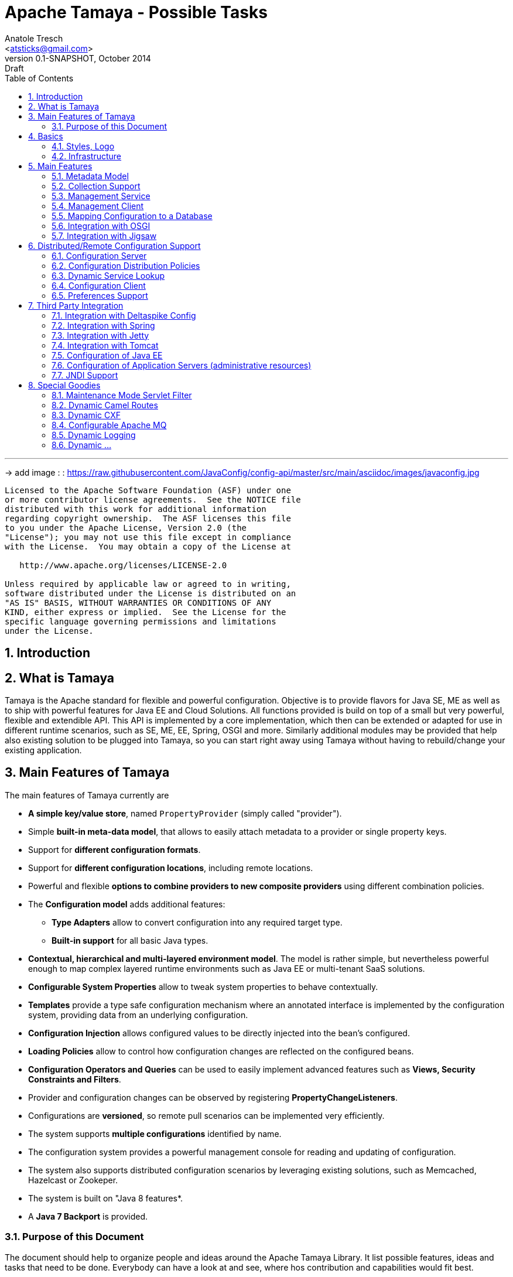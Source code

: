 Apache Tamaya - Possible Tasks
==============================
:name: Tamaya
:rootpackage: org.apache.tamaya
:title: Apache Tamaya
:revnumber: 0.1-SNAPSHOT
:revremark: Draft
:revdate: October 2014
:longversion: {revnumber} ({revremark}) {revdate}
:authorinitials: ATR
:author: Anatole Tresch
:email: <atsticks@gmail.com>
:source-highlighter: coderay
:website: http://tamaya.apache.org/
:iconsdir: {imagesdir}/icons
:toc:
:toc-placement: manual
:icons:
:encoding: UTF-8
:numbered:

'''

<<<

-> add image : : https://raw.githubusercontent.com/JavaConfig/config-api/master/src/main/asciidoc/images/javaconfig.jpg[]

toc::[]

<<<
:numbered!:
-----------------------------------------------------------
Licensed to the Apache Software Foundation (ASF) under one
or more contributor license agreements.  See the NOTICE file
distributed with this work for additional information
regarding copyright ownership.  The ASF licenses this file
to you under the Apache License, Version 2.0 (the
"License"); you may not use this file except in compliance
with the License.  You may obtain a copy of the License at

   http://www.apache.org/licenses/LICENSE-2.0

Unless required by applicable law or agreed to in writing,
software distributed under the License is distributed on an
"AS IS" BASIS, WITHOUT WARRANTIES OR CONDITIONS OF ANY
KIND, either express or implied.  See the License for the
specific language governing permissions and limitations
under the License.
-----------------------------------------------------------

:numbered:

<<<

== Introduction

== What is Tamaya

{name} is the Apache standard for flexible and powerful configuration. Objective is to provide flavors for
Java SE, ME as well as to ship with powerful features for Java EE and Cloud Solutions. All functions provided
is build on top of a small but very powerful, flexible and extendible API. This API is implemented by a core implementation,
which then can be extended or adapted for use in different runtime scenarios, such as SE, ME, EE, Spring, OSGI
and more. Similarly additional modules may be provided that help also existing solution to be plugged into
{name}, so you can start right away using {name} without having to rebuild/change your existing application.

== Main Features of {name}

The main features of {name} currently are

* *A simple key/value store*, named +PropertyProvider+ (simply called "provider").
* Simple *built-in meta-data model*, that allows to easily attach metadata to a provider or single property keys.
* Support for *different configuration formats*.
* Support for *different configuration locations*, including remote locations.
* Powerful and flexible *options to combine providers to new composite providers* using different combination policies.
* The *Configuration model* adds additional features:
** *Type Adapters* allow to convert configuration into any required target type.
** *Built-in support* for all basic Java types.
* *Contextual, hierarchical and multi-layered environment model*. The model is rather simple, but nevertheless
  powerful enough to map complex layered runtime environments such as Java EE or multi-tenant SaaS solutions.
* *Configurable System Properties* allow to tweak system properties to behave contextually.
* *Templates* provide a type safe configuration mechanism where an annotated interface is implemented by the
  configuration system, providing data from an underlying configuration.
* *Configuration Injection* allows configured values to be directly injected into the bean's configured.
* *Loading Policies* allow to control how configuration changes are reflected on the configured beans.
* *Configuration Operators and Queries* can be used to easily implement advanced features such as *Views,
  Security Constraints and Filters*.
* Provider and configuration changes can be observed by registering *PropertyChangeListeners*.
* Configurations are *versioned*, so remote pull scenarios can be implemented very efficiently.
* The system supports *multiple configurations* identified by name.
* The configuration system provides a powerful management console for reading and updating of configuration.
* The system also supports distributed configuration scenarios by leveraging existing solutions, such as Memcached,
  Hazelcast or Zookeper.
* The system is built on "Java 8 features*.
* A *Java 7 Backport* is provided.

=== Purpose of this Document

The document should help to organize people and ideas around the Apache Tamaya Library. It list possible features,
ideas and tasks that need to be done. Everybody can have a look at and see, where hos contribution and capabilities
would fit best.

== Basics

=== Styles, Logo

The project requires

* a good Apache styled logo and
* CSS styles as needed,
* an initial web page,
* a twitter account
* ...

=== Infrastructure

We should setup all needed infrastructure
* code repos
* project modules (including module sites)
* coding and documentation guidelines
* automatic builds (CI), included automatic coverage and sonar quality checks.
* a docker image or appliance, with everything setup, so contributors can easily
  start contributing...
* ...

== Main Features

=== Metadata Model

Currently +MetaInfo+ models metadata as a separate constuct. It has been shown that this leads to more complex
handling when creating composites and makes the API overall more complex. The idea is to model metadata as simple
key/value pairs, that are part of the provider/configuration data as well, but handled separately. Metadata hereby
is identified by a starting '_' character in its key. For example refer to the following configuration properties:

[source,listing]
.Basic Properties
----------------------------------------------------------------
a.b.Foo=foo
a.b.Bar=bar
a.AnyOther=whatelse
Something=none
----------------------------------------------------------------

Now we can model meta-data as follows:

[source,listing]
.Metadata Properties
----------------------------------------------------------------
[a.b].info=An area info
[a.b.Foo].auth=role1,role2
[a.b.Foo].encrypt=PGP
[a.b.Foo].sensitive=true
[].info=This is a test configuration example.
----------------------------------------------------------------

The above would model the following:

* The area +a.b+ has the meta property +info+.
* The entry +a.b.Foo+ has three meta properties +auth,encrypt+ and +sensitive+. These could be interpreted by a security
  view and used to encrypt the values returned by the configuration instance, if not the current user has one of the
  specified roles.
* The last meta data defines an attribute +info+ for the whole provider/configuration (the root area).

Given that the overall entries would be as follows:

[source,listing]
.Full Properties with Meta Properties
----------------------------------------------------------------
[a.b].info=An area info
a.b.Foo=foo
[a.b.Foo].auth=role1,role2
[a.b.Foo].encrypt=PGP
[a.b.Foo].sensitive=true
a.b.Bar=bar
[].info=This is a test configuration example.
a.AnyOther=whatelse
Something=none
----------------------------------------------------------------

The current +MetaInfo+ class could be adapted, so it is reading data from the underlying configuration/provider,
instead of its own datastructure. This would make a later mapping of configuration and its metadata into DB table, JSON
etc, much more easier.
The providers on the other side may suppress any metadata from ordinary output, such
as +toString()+, Similarly accessing metadata using the official config API (+get, getOrDefault, getAreas+ etc)
should be disabled. The +MetaInfoBuilder+ must probably as well adapted or redesigned.

=== Collection Support

Add a key/value based model for mapping collections such as sets, maps, list. Implement according adapters.
In combination with the metadata model above this could be something like:

[source,listing]
.Collection Support
----------------------------------------------------------------
mySet=[a,b,c,d,e\,e,f]
[mySet].type=set
#optional define the implementation class
[mySet].class=java.util.TreeSet

myList=[a,b,c,d,e\,e,f]
[myList].type=list
#optional define the implementation class
[myList].class=java.util.ArrayList

myMap=[a:aa,b:bb,c:cc,d:dd,e:e\,e,f:ff]
[myMap].type=map
#optional define the implementation class
[myMap].class=java.util.TreeMap

#Finally we could also add support for non String based types
myTypedSet=[1,2,3,4.5,6,7.10.123]
[myTypedSet].contentClass=java.lang.Double
myTypedList=[CHF 10.20, EUR 12.20, BTC 0.002]
[myTypedList].contentType=org.javamoney.moneta.FastMoney
myTypedMap=[CHF:CHF 10.20, EUR:EUR 12.20, BTC:BTC 0.002]
[myTypedMap].contentTypes=javax.money.CurrencyUnit,javax.money.MonetaryAmount
----------------------------------------------------------------


=== Management Service

A JMX/Restful API should be designed and built that exposes configuration information. Access should be secured, e.g.
using OAuth or other security mechasnisms.

=== Management Client

A nice web-based client to manage configuration data would be nice as well. This also includes a UI for creating new
configurations.

=== Mapping Configuration to a Database

A flexible mechanism should be implemented that allows the use of databases (SQL/JPA as well as non-SQL) for
storing/retreiving/managing configuration:

* JPA, Hibernate
* MongoDB
* ...

=== Integration with OSGI

Examples are to be created and tested, where OSGI is used as the basic runtime platform, e.g. Apache Felix, but as well
others.

=== Integration with Jigsaw

Once Jigsaw is mature and in a usable (still early) stage, examples are to be created and tested, where OSGI is used as
the basic runtime platform, e.g. Apache Felix, but as well others.

== Distributed/Remote Configuration Support

=== Configuration Server

A configuration server should be implemented that provides access to configurations and triggers updates to registered
clients (push). Similarly a poull model should be supported, where clients can asl for the current version id of a certain
configuration and reload it if necessary.

=== Configuration Distribution Policies

Different configuration distribution policies should be defined any implemented, e.g. distributed cache, restful services,
web services, EJB/RMI calls, asynchronous queues, publish/subsribe models, ...

=== Dynamic Service Lookup

Configuration Servers and Clients should bea ble to locate each other in different ways:

* with fixed configured IPs, or IP ranges
* using a dynamic service location protocol like
** SLP
** Distributed Maps/Datagrids
** Apache Zookeeper

=== Configuration Client

A subset of the API would be created that exposes only a well defined subset, of exactly one configuration targeted
to a certain instance, VM or whatever. The client should be connectable to a server in different ways (see configuration
distributiont policies).

=== Preferences Support

Write a +PreferencesFactory+ for +java.util.preferences+.

== Third Party Integration

=== Integration with Deltaspike Config

Integration with Deltaspike Config should be implemented and discussed with Deltaspike guys.

=== Integration with Spring

A {name} module should be created that allows Spring to be used either as client or configuration provider.

=== Integration with Jetty

A {name} module should be created that allows a Jetty instance to be deployed and started that is (completely)
configured based on configuration server.

=== Integration with Tomcat

A {name} module should be created that allows a Tomcat instance to be deployed and started that is (completely)
configured based on configuration server.

=== Configuration of Java EE

In the Java EE area there would be several options:

=== Configuration of Application Servers (administrative resources)

It should be possible to start a application server instance remotely and configure all administrative resources and the
deployments based on the configuration service, server to be considered maybe

* Wildfly
* IBM
* Weblogic
* Glassfish
* Apache Geronimo

==== Configuration of CDI

Implement a CDI extension that controls CDI based on configuration:
* Add beans
* Remove (veto) beans
* Add/remove interceptors
* Add/remove decorators
* Activate alternatives
* ...

==== Configuration of Bean Validation

* Add configurable validators.
* Configure bean validation based on configuration
* ...

=== JNDI Support

Write a +JCA+ adapter to provide configuration data through JNDI.

==== Configure JSF

Use the JSF +XML Document+ event to completely configure JSF.

==== Configure Web Services

Provide a WebServiceProviderFactory that may be configured.

==== Configure JPA

Provide an implementation that allows configuration of persistence units. Talk with JPA EG people to see if we can
get an SPI to hook in a stadardized way.

==== Configure EJBs

Provide an implementation that allows configuration of EJBs and MDBs:

* Register beans
* Unregister/disable beans
* Intercept beans
* Support Configuration Injection (in the worst case using a standard Interceptor, provide supporting artifacts to
  help developers to achive this easily).
* Talk with EE8 Umbrella EG (Bill Shanon, Linda DeMichels) on a feasible SPI for EE8, if possible join the EG.

==== Configure ...

Just think of any Java EE aspects that might be worth to be configured. If it can be done, e.g. by managing CDI managed
resources, it might be easy. For others it is a good idea to discuss things with our matter of experts...

== Special Goodies

=== Maintenance Mode Servlet Filter

Provide a servlet filter that is capable of switching to maintenance mode, based on configuration. Similarly also a forwarding
servlet could be useful, wehere only request based on configuration are forwarded, other might be rejected or dropped
as configured.

=== Dynamic Camel Routes

Provides dynamic (configurable) Camel routes, e.g. usable within ServiceMix or standalone.

=== Dynamic CXF

Provides dynamic (configurable) CXF adapters, e.g. usable within ServiceMix or standalone.

=== Configurable Apache MQ

Provides an implementation for configuring Apache MQ.

=== Dynamic Logging

Provide a dynamic solution, where logging systems are configured (handlers, log levels etc), e.g. for

* slf4j
* log4j
* JUL

Also interesting is a feature that allows to dynamically log on a more finer level depending on a concrete
subject/user, session id or server or ...

=== Dynamic ...

Interested to see what other ideas are around. Let us know!

